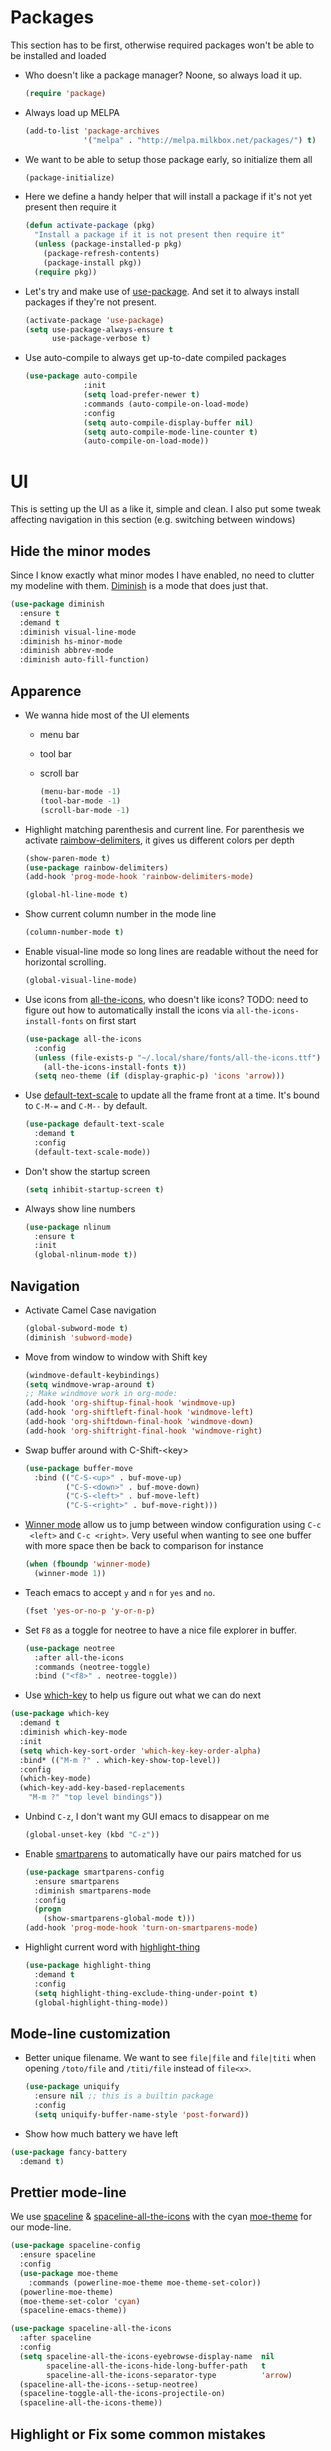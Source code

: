 #+STARTUP: showall indent

#+BEGIN_COMMENT
You can make words *bold*, /italic/, _underlined_, =verbatim= and
~code~, and, if you must, ‘+strike-through+’. Text in the code and
verbatim string is not processed for Org mode specific syntax, it is
exported verbatim.

=C-c C-l= will set up/modify a link

=C-c '= will open an emacs-lisp mode window to code and format what we
need, the same combination will also close that window
#+END_COMMENT

* Packages
This section has to be first, otherwise required packages won't be
able to be installed and loaded

- Who doesn't like a package manager? Noone, so always load it up.
  #+BEGIN_SRC emacs-lisp
    (require 'package)
  #+END_SRC
- Always load up MELPA
  #+BEGIN_SRC emacs-lisp
    (add-to-list 'package-archives
                 '("melpa" . "http://melpa.milkbox.net/packages/") t)
  #+END_SRC
- We want to be able to setup those package early, so initialize them
  all
  #+BEGIN_SRC emacs-lisp
    (package-initialize)
  #+END_SRC
- Here we define a handy helper that will install a package if it's
  not yet present then require it
  #+BEGIN_SRC emacs-lisp
        (defun activate-package (pkg)
          "Install a package if it is not present then require it"
          (unless (package-installed-p pkg)
            (package-refresh-contents)
            (package-install pkg))
          (require pkg))
  #+END_SRC
- Let's try and make use of [[https://github.com/jwiegley/use-package][use-package]]. And set it to always install
  packages if they're not present.
  #+BEGIN_SRC emacs-lisp
    (activate-package 'use-package)
    (setq use-package-always-ensure t
          use-package-verbose t)
  #+END_SRC
- Use auto-compile to always get up-to-date compiled packages
  #+BEGIN_SRC emacs-lisp
    (use-package auto-compile
                 :init
                 (setq load-prefer-newer t)
                 :commands (auto-compile-on-load-mode)
                 :config
                 (setq auto-compile-display-buffer nil)
                 (setq auto-compile-mode-line-counter t)
                 (auto-compile-on-load-mode))
                 
  #+END_SRC
* UI
This is setting up the UI as a like it, simple and clean. I also put
some tweak affecting navigation in this section (e.g. switching
between windows)
** Hide the minor modes
Since I know exactly what minor modes I have enabled, no need to
clutter my modeline with them. [[https://github.com/myrjola/diminish.el][Diminish]] is a mode that does just that.
#+BEGIN_SRC emacs-lisp
  (use-package diminish
    :ensure t
    :demand t
    :diminish visual-line-mode
    :diminish hs-minor-mode
    :diminish abbrev-mode
    :diminish auto-fill-function)
#+END_SRC
** Apparence
- We wanna hide most of the UI elements
  - menu bar
  - tool bar
  - scroll bar
  #+BEGIN_SRC emacs-lisp
    (menu-bar-mode -1)
    (tool-bar-mode -1)
    (scroll-bar-mode -1)
  #+END_SRC
- Highlight matching parenthesis and current line. For parenthesis we
  activate [[https://github.com/Fanael/rainbow-delimiters][raimbow-delimiters]], it gives us different colors per depth
  #+BEGIN_SRC emacs-lisp
    (show-paren-mode t)
    (use-package rainbow-delimiters)
    (add-hook 'prog-mode-hook 'rainbow-delimiters-mode)

    (global-hl-line-mode t)
  #+END_SRC
- Show current column number in the mode line
  #+BEGIN_SRC emacs-lisp
    (column-number-mode t)
  #+END_SRC
- Enable visual-line mode so long lines are readable without the need
  for horizontal scrolling.
  #+BEGIN_SRC emacs-lisp
    (global-visual-line-mode)
  #+END_SRC
- Use icons from [[https://github.com/domtronn/all-the-icons.el][all-the-icons]], who doesn't like icons?
  TODO: need to figure out how to automatically install the icons via
  ~all-the-icons-install-fonts~ on first start
  #+BEGIN_SRC emacs-lisp
    (use-package all-the-icons
      :config
      (unless (file-exists-p "~/.local/share/fonts/all-the-icons.ttf")
        (all-the-icons-install-fonts t))
      (setq neo-theme (if (display-graphic-p) 'icons 'arrow)))
  #+END_SRC
- Use [[https://github.com/purcell/default-text-scale][default-text-scale]] to update all the frame front at a time. It's bound
  to ~C-M-=~ and ~C-M--~ by default.
  #+BEGIN_SRC emacs-lisp
    (use-package default-text-scale
      :demand t
      :config
      (default-text-scale-mode))
  #+END_SRC
- Don't show the startup screen
  #+BEGIN_SRC emacs-lisp
    (setq inhibit-startup-screen t)
  #+END_SRC
- Always show line numbers
  #+BEGIN_SRC emacs-lisp
    (use-package nlinum
      :ensure t
      :init
      (global-nlinum-mode t))
  #+END_SRC
** Navigation
- Activate Camel Case navigation
  #+BEGIN_SRC emacs-lisp
    (global-subword-mode t)
    (diminish 'subword-mode)
  #+END_SRC
- Move from window to window with Shift key
  #+BEGIN_SRC emacs-lisp
    (windmove-default-keybindings)
    (setq windmove-wrap-around t)
    ;; Make windmove work in org-mode:
    (add-hook 'org-shiftup-final-hook 'windmove-up)
    (add-hook 'org-shiftleft-final-hook 'windmove-left)
    (add-hook 'org-shiftdown-final-hook 'windmove-down)
    (add-hook 'org-shiftright-final-hook 'windmove-right)
  #+END_SRC
- Swap buffer around with C-Shift-<key>
  #+BEGIN_SRC emacs-lisp
    (use-package buffer-move
      :bind (("C-S-<up>" . buf-move-up)
             ("C-S-<down>" . buf-move-down)
             ("C-S-<left>" . buf-move-left)
             ("C-S-<right>" . buf-move-right)))
  #+END_SRC
- [[https://www.emacswiki.org/emacs/WinnerMode][Winner mode]] allow us to jump between window configuration using =C-c
  <left>= and =C-c <right>=. Very useful when wanting to see one
  buffer with more space then be back to comparison for instance
    #+BEGIN_SRC emacs-lisp
      (when (fboundp 'winner-mode)
        (winner-mode 1))
    #+END_SRC
- Teach emacs to accept =y= and =n= for =yes= and =no=.
  #+BEGIN_SRC emacs-lisp
    (fset 'yes-or-no-p 'y-or-n-p)
  #+END_SRC
- Set =F8= as a toggle for neotree to have a nice file explorer in
  buffer.
  #+BEGIN_SRC emacs-lisp
    (use-package neotree
      :after all-the-icons
      :commands (neotree-toggle)
      :bind ("<f8>" . neotree-toggle))
  #+END_SRC
- Use [[https://github.com/justbur/emacs-which-key][which-key]] to help us figure out what we can do next
#+BEGIN_SRC emacs-lisp
  (use-package which-key
    :demand t
    :diminish which-key-mode
    :init
    (setq which-key-sort-order 'which-key-key-order-alpha)
    :bind* (("M-m ?" . which-key-show-top-level))
    :config
    (which-key-mode)
    (which-key-add-key-based-replacements
      "M-m ?" "top level bindings"))
#+END_SRC
- Unbind =C-z=, I don't want my GUI emacs to disappear on me
  #+BEGIN_SRC emacs-lisp
    (global-unset-key (kbd "C-z"))
  #+END_SRC
- Enable [[https://github.com/Fuco1/smartparens][smartparens]] to automatically have our pairs matched for us
  #+BEGIN_SRC emacs-lisp
    (use-package smartparens-config
      :ensure smartparens
      :diminish smartparens-mode
      :config
      (progn
        (show-smartparens-global-mode t)))
    (add-hook 'prog-mode-hook 'turn-on-smartparens-mode)
  #+END_SRC
- Highlight current word with [[https://github.com/fgeller/highlight-thing.el][highlight-thing]]
  #+BEGIN_SRC emacs-lisp
    (use-package highlight-thing
      :demand t
      :config
      (setq highlight-thing-exclude-thing-under-point t)
      (global-highlight-thing-mode))
  #+END_SRC
** Mode-line customization
- Better unique filename. We want to see =file|file= and =file|titi=
  when opening =/toto/file= and =/titi/file= instead of =file<x>=.
  #+BEGIN_SRC emacs-lisp
    (use-package uniquify
      :ensure nil ;; this is a builtin package
      :config
      (setq uniquify-buffer-name-style 'post-forward))
  #+END_SRC
- Show how much battery we have left
#+BEGIN_SRC emacs-lisp
  (use-package fancy-battery
    :demand t)
#+END_SRC
** Prettier mode-line
We use [[https://github.com/TheBB/spaceline][spaceline]] & [[https://github.com/domtronn/spaceline-all-the-icons.el][spaceline-all-the-icons]] with the cyan [[https://github.com/kuanyui/moe-theme.el][moe-theme]] for our mode-line.
#+BEGIN_SRC emacs-lisp
  (use-package spaceline-config
    :ensure spaceline
    :config
    (use-package moe-theme
      :commands (powerline-moe-theme moe-theme-set-color))
    (powerline-moe-theme)
    (moe-theme-set-color 'cyan)
    (spaceline-emacs-theme))

  (use-package spaceline-all-the-icons
    :after spaceline
    :config
    (setq spaceline-all-the-icons-eyebrowse-display-name  nil
          spaceline-all-the-icons-hide-long-buffer-path   t
          spaceline-all-the-icons-separator-type          'arrow)
    (spaceline-all-the-icons--setup-neotree)
    (spaceline-toggle-all-the-icons-projectile-on)
    (spaceline-all-the-icons-theme))
#+END_SRC
** Highlight or Fix some common mistakes
- Trailing whitespaces
  #+BEGIN_SRC emacs-lisp
    (add-hook 'prog-mode-hook (lambda () (interactive) (setq show-trailing-whitespace 1)))
  #+END_SRC
- 80 columns rule using [[https://www.emacswiki.org/emacs/FillColumnIndicator][fill-column-indicator]]. We only want it in
  actual files, not special buffers.
  #+BEGIN_SRC emacs-lisp
    (use-package fill-column-indicator
      :commands (fci-mode)
      :init
      (setq fci-rule-width          3
            fci-rule-column         79
            fci-rule-use-dashes     t
            fci-rule-color          "plum")
      (define-globalized-minor-mode global-fci-mode
        fci-mode (lambda ()
                   (if buffer-file-name (fci-mode 1) (fci-mode 0))))
      (global-fci-mode 1))
  #+END_SRC
- At 100 columns, use [[https://github.com/jordonbiondo/column-enforce-mode][column-enforce-mode]] instead. We set the color of
  faulty characters to "violet red"
  #+BEGIN_SRC emacs-lisp
    (use-package column-enforce-mode
      :commands (column-enforce-mode)
      :diminish column-enforce-mode
      :config
      (setq column-enforce-column 100)
      (custom-set-faces
            `(column-enforce-face ((t (:inherit font-lock-warning-face :underline t :foreground "violet red"))))))
  #+END_SRC
- Always add a newline at end of files, and default tab to 4 spaces
  #+BEGIN_SRC emacs-lisp
    (setq mode-require-final-newline t
          tab-width 4)
  #+END_SRC
** I like my theme dark
#+BEGIN_SRC emacs-lisp
  (custom-set-faces
   '(default ((t (:inherit nil
                           :stipple nil
                           :background "#2e3436"
                           :foreground "#eeeeec"
                           :inverse-video nil
                           :box nil
                           :strike-through nil
                           :overline nil
                           :underline nil
                           :slant normal
                           :weight normal
                           :height 100
                           :width normal
                           :foundry "unknown"
                           :family "DejaVu Sans Mono"))))
   '(hl-line ((t (:background "steel blue"))))
   '(idle-highlight ((t (:inherit region :background "tomato")))))

  ;; (add-to-list 'custom-theme-load-path (expand-file-name "~/.emacs.d/themes/"))
  ;; (use-package nord-theme)
  ;; (use-package badger-theme)
  ;; (load-theme 'icy-hex-gui t)
#+END_SRC
* Encoding System
UTF-8 for all the things!
#+BEGIN_SRC emacs-lisp
  (set-terminal-coding-system 'utf-8)
  (set-keyboard-coding-system 'utf-8)
  (set-language-environment "UTF-8")
  (prefer-coding-system 'utf-8)
  (setq-default buffer-file-coding-system 'utf-8-auto-unix)
#+END_SRC
* Backup
By default emacs backups edited buffer in their current
directory. Having a bunch of =~= files everywhere in my filesystem is
highly annoying, so let's put them somewhere else.
#+BEGIN_SRC emacs-lisp
  (let ((backups-dir (expand-file-name "backups" user-emacs-directory)))
    (setq backup-by-copying t                             ;; Copy the file, don't rename it
          backup-directory-alist `((".*" . ,backups-dir)) ;; Put them in ~/.emacs.backups
          delete-old-versions t                           ;; Delete old version
          kept-old-versions 3                             ;; Keep the 3 oldest version
          kept-new-versions 3                             ;; and the 3 newest one (including the one being made)
          version-control t))                             ;; Use numbered file name
#+END_SRC
* Undo Tree
[[https://www.emacswiki.org/emacs/UndoTree][undo-tree]] provide a visual tree of the undo that we have made.
#+BEGIN_SRC emacs-lisp
  (use-package undo-tree
    :bind (("<f7>" . undo-tree-visualize))
    :config
    (setq undo-tree-auto-save-history t)
    (let ((undo-dir (expand-file-name "undo" user-emacs-directory)))
      (setq undo-tree-history-directory-alist `((".*" . ,undo-dir))))
    (global-undo-tree-mode))
#+END_SRC
* Helm
Helm make it easy to filter stuff :). I used [[http://tuhdo.github.io/helm-intro.html][this tutorial]] as an
inspiration for most of the following configuration.
We bind the following global keys:
  - =C-c h= :: is made the helm prefix, which-key will show possible
               match if we ever forget what to do next
  - =M-x= :: helm-M-x, same but better
  - =M-y= :: helm-show-kill-ring, allows to have a visual view of the
             kill ring
  - =C-x b= :: helm-mini, allows switch buffer using helm powerful
               matching
  - =C-x C-f= :: helm-find-files, find-file but better ;-).
  - =C-s= :: helm-occur, allows quickly finding occurrences of
             pattern in current buffer
In helm mode, we define the following to bindings:
  - =<TAB>= :: helm-execute-persistent-action, will usually show the
               current match content or if in something like =M-x= the
               associated help
  - =C-z= :: helm-select-action, will show available action from the
             current helm status
We let helm auto-resize from =30%= to =70%= of the frame is
affecting. We also set it to use the current frame instead of opening
a whole window for itself.
#+BEGIN_SRC emacs-lisp
  (use-package helm
    :diminish helm-mode
    :demand t
    :bind (("M-x"         . helm-M-x)
           ("M-y"         . helm-show-kill-ring)
           ("C-x b"       . helm-mini)
           ("C-x C-f"     . helm-find-files)
           ("C-s"         . helm-occur)
           ("C-c h"       . helm-command-prefix)
           ("C-x c"       . nil)
           :map helm-map
           ("<tab>"       . helm-execute-persistent-action)
           ("C-z"         . helm-select-action))
    :config
    (require 'helm-config)
    (helm-mode t)
    (setq helm-autoresize-max-height 50
          helm-autoresize-min-height 30
          helm-split-window-in-side-p t)
    (setq helm-M-x-fuzzy-match t
          helm-mini t
          helm-apropos-fuzzy-match t)
    (setq helm-source-names-using-follow '("Occur")
          helm-follow-mode-persistent t)
    (use-package helm-fuzzier
      :config
      (use-package flx)
      (use-package helm-flx
        :after flx
        :config (helm-flx-mode +1))
      (helm-fuzzier-mode +1))
    (helm-autoresize-mode t))
#+END_SRC
* Flyspell
Let's have some warning when we type things wrong ate
#+BEGIN_SRC emacs-lisp
  (use-package flyspell-mode
    :diminish flyspell-mode
    :ensure nil
    :config
    (add-hook 'flyspell-mode-hook 'flyspell-buffer)
    (setq flyspell-issue-message-flag nil)
    (dolist (hook '(text-mode-hook org-mode-hook))
      (add-hook hook (lambda () (flyspell-mode 1))))
    (dolist (hook '(change-log-mode-hook log-edit-mode-hook))
      (add-hook hook (lambda () (flyspell-mode -1)))))
#+END_SRC
* Flycheck
We want to check for linter errors as we go (see [[https://github.com/flycheck/flycheck][here]] for
documentation)
#+BEGIN_SRC emacs-lisp
  (use-package flycheck
    :ensure t
    :diminish flycheck-mode
    :init (global-flycheck-mode)
    :config
    (setq flycheck-check-syntax-automatically '(save)))
#+END_SRC
* Company
We use the [[http://company-mode.github.io/][company-mode]] completion framework
#+BEGIN_SRC emacs-lisp
  (use-package company
    :diminish company-mode)
#+END_SRC
* Golang
  - Install go-mode and set it up to use =goimports= to format our
    files. go-mode depends on the following tools:
    - [[github.com/rogpeppe/godef][godef]]
    - [[golang.org/x/tools/cmd/goimports][goimports]]
    - [[golang.org/x/tools/cmd/godoc][godoc]]
    #+BEGIN_SRC emacs-lisp
      (use-package go-mode
        :commands (gofmt-before-save)
        :bind (:map go-mode-map
                    ("C-c C-c"        . comment-region)
                    ("C-u C-c C-c"    . uncomment-region)
                    ("M-."            . godef-jump))
        :config
        (setq gofmt-command "goimports")
        (add-hook 'before-save-hook   'gofmt-before-save)
        (add-hook 'go-mode-hook       'column-enforce-mode)
        (add-hook 'go-mode-hook       'flyspell-prog-mode)
        (add-hook 'go-mode-hook       (lambda ()
                                        (highlight-thing-mode 0)
                                        (linum-mode 1)
                                        (git-gutter:linum-setup))))
    #+END_SRC
  - Install [[https://github.com/syohex/emacs-go-eldoc][go-eldoc]] to see variable, return value and function
    argument in the echo area. It depends on [[github.com/nsf/gocode][gocode]].
    #+BEGIN_SRC emacs-lisp
      (use-package go-eldoc
        :after go-mode
        :diminish eldoc-mode
        :config
        (add-hook 'go-mode-hook 'go-eldoc-setup))
    #+END_SRC
  - Activate completion with [[https://github.com/nsf/gocode/tree/master/emacs-company][company-go]]
    #+BEGIN_SRC emacs-lisp
      (use-package company-go
        :after company go-mode
        :bind (:map go-mode-map
               ("<backtab>" . company-complete))
        :config
        (setq company-idle-delay .1
              company-echo-delay 0)
        (add-hook 'go-mode-hook (lambda ()
                                  (set (make-local-variable 'company-backends) '(company-go))
                                  (company-mode)))
        (custom-set-faces
         `(company-scrollbar-bg       ((t (:background "lightgray"))))
         `(company-scrollbar-fg       ((t (:background "darkgrey"))))
         '(company-preview            ((t (:foreground "darkgray" :underline t))))
         '(company-preview-common     ((t (:inherit company-preview))))
         '(company-tooltip            ((t (:background "lightgray" :foreground "black"))))
         '(company-tooltip-selection  ((t (:background "steelblue" :foreground "white"))))
         '(company-tooltip-common     ((((type x)) (:inherit company-tooltip :weight bold))
                                       (t (:inherit company-tooltip))))
         '(company-tooltip-common-selection
           ((((type x)) (:inherit company-tooltip-selection :weight bold))
            (t (:inherit company-tooltip-selection))))))
    #+END_SRC
  - Use go-guru, it depends on the [[https://godoc.org/golang.org/x/tools/cmd/guru][guru]] tool.
    #+BEGIN_SRC emacs-lisp
      (use-package go-guru
        :after go-mode
        :commands (go-guru-hl-identifier-mode)
        :bind (:map go-mode-map
                    ("C-c g" . go-guru-map))
        :config
        (add-hook 'go-mode-hook 'go-guru-hl-identifier-mode))
    #+END_SRC
  - Make use of [[https://github.com/emacsmirror/godoctor][godoctor.el]], it depends on the [[http://gorefactor.org/][godocotor]] utility
    #+BEGIN_SRC emacs-lisp
      (use-package godoctor
        :bind (:map go-mode-map
               ("C-c d r" . godoctor-rename)
               ("C-c d e" . godoctor-extract)
               ("C-c d t" . godoctor-toggle)
               ("C-c d g" . godoctor-godoc)))
    #+END_SRC
  - [[https://github.com/grafov/go-playground][go-playground]] gives us a conenient quick to use local playground
    #+BEGIN_SRC emacs-lisp
      (use-package go-playground)
    #+END_SRC
* Direnv
I make use of several different gopath, this makes use of the [[https://direnv.net/][direnv]]
tool to automatically update the environment of the current buffer
#+BEGIN_SRC emacs-lisp
  (use-package direnv
    :config
    (direnv-mode))
#+END_SRC
* Git
- Let's use [[https://github.com/syohex/emacs-git-gutter][git-gutter]] to keep track of changes in our buffer
  #+BEGIN_SRC emacs-lisp
    (use-package git-gutter
      :diminish git-gutter-mode
      :config
      (custom-set-variables
       '(git-gutter:update-interval 2)))
    (global-git-gutter-mode t)
  #+END_SRC
* C
It always go back to C eventually ;-)
#+BEGIN_SRC emacs-lisp
  (use-package cc-mode
    :ensure nil
    :config
    (semantic-mode 1)
    (use-package ede
      :commands global-ede-mode)
    (add-hook 'c-mode-hook (lambda ()
                             (global-ede-mode)
                             (semantic-idle-scheduler-mode 1)
                             (semantic-stickyfunc-mode 1))))
#+END_SRC
* DockerFile
Just want them to be colorized, [[https://github.com/spotify/dockerfile-mode/blob/master/dockerfile-mode.el][dockerfile-mode]] also allows to build
directly from emacs though.
#+BEGIN_SRC emacs-lisp
  (use-package dockerfile-mode)
#+END_SRC
* TOML
Let's get some color in those toml file
#+BEGIN_SRC emacs-lisp
  (use-package toml-mode
    :config
    ;; \\ indicates end of string i.e. a simpe '\'
    (add-to-list 'auto-mode-alist '("MAINTAINERS\\'" . toml-mode)))
#+END_SRC
* Protobuf
Let's get some color in those protobuf file
#+BEGIN_SRC emacs-lisp
  (use-package protobuf-mode)
#+END_SRC
* YAML
Let's get some color in those yaml file
#+BEGIN_SRC emacs-lisp
  (use-package yaml-mode)
#+END_SRC
* Markdown
Let's get some color in those markdown file
#+BEGIN_SRC emacs-lisp
  (use-package markdown-mode)
#+END_SRC
* Misc
- When backward deleting don't push the word in the kill-ring
  #+BEGIN_SRC emacs-lisp
    (defun mlaventure/delete-word (arg)
      "Delete characters forward until encountering the end of a word.
    With argument, do this that many times.
    This command does not push text to `kill-ring'."
      (interactive "p")
      (delete-region
       (point)
       (progn
         (forward-word arg)
         (point))))

    (defun mlaventure/backward-delete-word (arg)
      "Delete characters backward until encountering the beginning of a word.
    With argument, do this that many times.
    This command does not push text to `kill-ring'."
      (interactive "p")
      (mlaventure/delete-word (- arg)))

    (global-set-key (kbd "<M-backspace>") 'mlaventure/backward-delete-word)
  #+END_SRC
- Default to 4 spaces per tabs
  #+BEGIN_SRC emacs-lisp
    (setq-default tab-width 4)
  #+END_SRC
- Set fill-column to 78, the default (70) is too aggressive.
  #+BEGIN_SRC emacs-lisp
    (setq-default fill-column 78)
  #+END_SRC
- Speed up vertical scrolling
  #+BEGIN_SRC emacs-lisp
    (setq auto-window-vscroll nil)
  #+END_SRC
* Emacs server
Always have an emacs server running
#+BEGIN_SRC emacs-lisp
  (require 'server)
  (unless (server-running-p)
    (server-start))
#+END_SRC
* Projectile
Let's try and us [[http://batsov.com/projectile/][Projectile]] to handle our projects
#+BEGIN_SRC emacs-lisp
  (use-package projectile
    :after helm
    :config
    (use-package helm-projectile
      :demand t)
    (setq projectile-completion-system 'helm
          projectile-indexing-method      'alien
          projectile-enable-caching       nil)
    (projectile-global-mode)
    (helm-projectile-on))
#+END_SRC
* Large File
When opening large file, switch to [[https://github.com/m00natic/vlfi][VLF]] mode to avoid emacs killing the cpu
(it'll take more memory instead)
#+BEGIN_SRC emacs-lisp
  (use-package vlf
    :ensure t
    :config
    (require 'vlf-setup))
#+END_SRC
